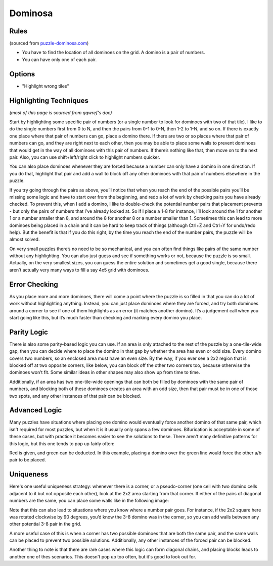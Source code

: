 Dominosa
========

Rules
-----

(sourced from `puzzle-dominosa.com <https://www.puzzle-dominosa.com>`_)

* You have to find the location of all dominoes on the grid. A domino is a pair of numbers.
* You can have only one of each pair.

Options
-------

* "Highlight wrong tiles"

Highlighting Techniques
-----------------------

*(most of this page is sourced from qqwref's doc)*

Start by highlighting some specific pair of numbers (or a single number to look for dominoes with two of that tile).
I like to do the single numbers first from 0 to N, and then the pairs from 0-1 to 0-N, then 1-2 to 1-N, and so on.
If there is exactly one place where that pair of numbers can go, place a domino there. If there are two or so places
where that pair of numbers can go, and they are right next to each other, then you may be able to place some walls to
prevent dominoes that would get in the way of all dominoes with this pair of numbers. If there’s nothing like that,
then move on to the next pair. Also, you can use shift+left/right click to highlight numbers quicker.

You can also place dominoes whenever they are forced because a number can only have a domino in one direction.
If you do that, highlight that pair and add a wall to block off any other dominoes with that pair of numbers elsewhere
in the puzzle.

If you try going through the pairs as above, you’ll notice that when you reach the end of the possible pairs you’ll be
missing some logic and have to start over from the beginning, and redo a lot of work by checking pairs you have already
checked. To prevent this, when I add a domino, I like to double-check the potential number pairs that placement prevents -
but only the pairs of numbers that I’ve already looked at. So if I place a 1-8 for instance, I’ll look around the 1 for
another 1 or a number smaller than 8, and around the 8 for another 8 or a number smaller than 1. Sometimes this can lead
to more dominoes being placed in a chain and it can be hard to keep track of things (although Ctrl+Z and Ctrl+Y for undo/redo
help). But the benefit is that if you do this right, by the time you reach the end of the number pairs, the puzzle will
be almost solved.

On very small puzzles there’s no need to be so mechanical, and you can often find things like pairs of the same number
without any highlighting. You can also just guess and see if something works or not, because the puzzle is so small.
Actually, on the very smallest sizes, you can guess the entire solution and sometimes get a good single, because there
aren’t actually very many ways to fill a say 4x5 grid with dominoes.

Error Checking
--------------

As you place more and more dominoes, there will come a point where the puzzle is so filled in that you can do a lot of
work without highlighting anything. Instead, you can just place dominoes where they are forced, and try both dominoes
around a corner to see if one of them highlights as an error (it matches another domino). It’s a judgement call when you
start going like this, but it’s much faster than checking and marking every domino you place.

Parity Logic
------------

There is also some parity-based logic you can use. If an area is only attached to the rest of the puzzle by a
one-tile-wide gap, then you can decide where to place the domino in that gap by whether the area has even or odd size.
Every domino covers two numbers, so an enclosed area must have an even size. By the way, if you ever see a 2x2 region
that is blocked off at two opposite corners, like below, you can block off the other two corners too, because otherwise
the dominoes won’t fit. Some similar ideas in other shapes may also show up from time to time.

.. image:: ../img/dominosa/2x2corners.png

Additionally, if an area has two one-tile-wide openings that can both be filled by dominoes with the same pair of numbers,
and blocking both of these dominoes creates an area with an odd size, then that pair must be in one of those two spots,
and any other instances of that pair can be blocked.

Advanced Logic
--------------

Many puzzles have situations where placing one domino would eventually force another domino of that same pair, which isn't
required for most puzzles, but when it is it usually only spans a few dominoes. Bifurication is acceptable in some of these
cases, but with practice it becomes easier to see the solutions to these. There aren't many definitive patterns for
this logic, but this one tends to pop up fairly often:

.. image:: ../img/dominosa/cornerpairs.png

Red is given, and green can be deducted. In this example, placing a domino over the green line would force the other a/b
pair to be placed.

Uniqueness
----------

Here's one useful uniqueness strategy: whenever there is a corner, or a pseudo-corner (one cell with two domino cells
adjacent to it but not opposite each other), look at the 2x2 area starting from that corner. If either of the pairs of
diagonal numbers are the same, you can place some walls like in the following image:

.. image:: ../img/dominosa/uniqueness-corners.png

Note that this can also lead to situations where you know where a number pair goes. For instance, if the 2x2 square here
was rotated clockwise by 90 degrees, you’d know the 3-8 domino was in the corner, so you can add walls between any other
potential 3-8 pair in the grid.

A more useful case of this is when a corner has two possible dominoes that are both the same pair, and the same walls can
be placed to prevent two possible solutions. Additionally, any other instances of the forced pair can be blocked.

Another thing to note is that there are rare cases where this logic can form diagonal chains, and placing blocks leads to
another one of thes scenarios. This doesn't pop up too often, but it's good to look out for.